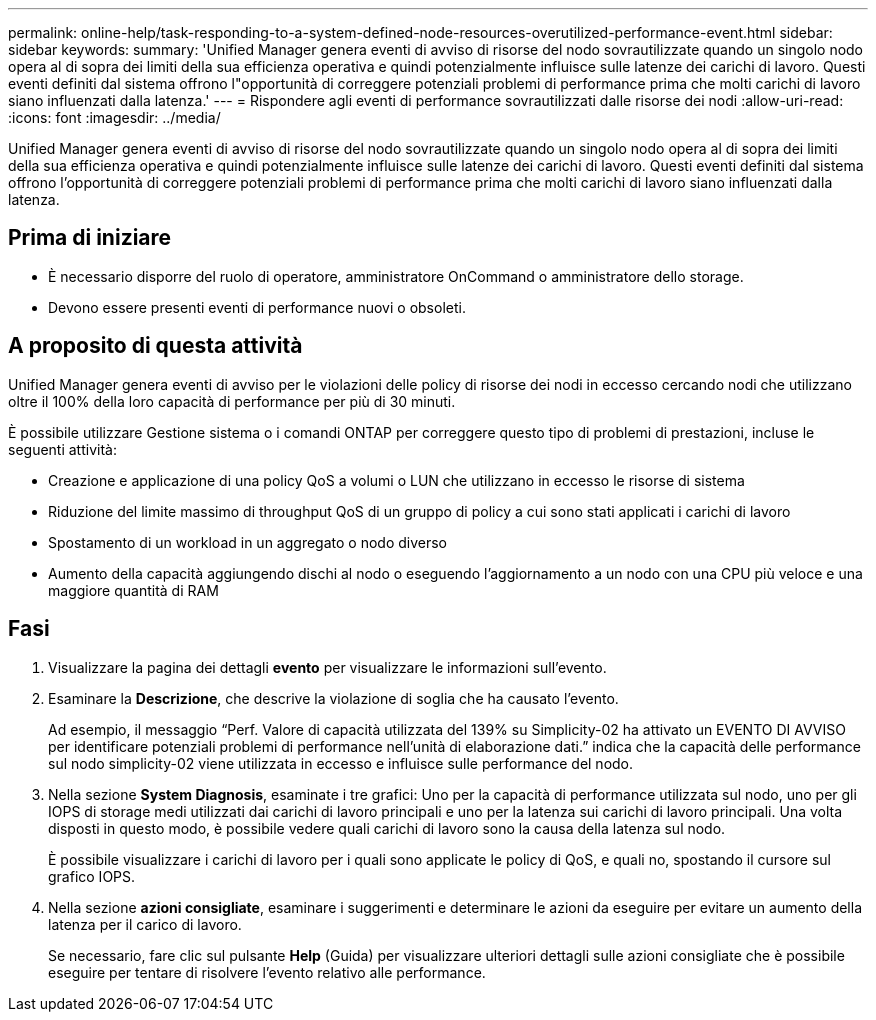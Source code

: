 ---
permalink: online-help/task-responding-to-a-system-defined-node-resources-overutilized-performance-event.html 
sidebar: sidebar 
keywords:  
summary: 'Unified Manager genera eventi di avviso di risorse del nodo sovrautilizzate quando un singolo nodo opera al di sopra dei limiti della sua efficienza operativa e quindi potenzialmente influisce sulle latenze dei carichi di lavoro. Questi eventi definiti dal sistema offrono l"opportunità di correggere potenziali problemi di performance prima che molti carichi di lavoro siano influenzati dalla latenza.' 
---
= Rispondere agli eventi di performance sovrautilizzati dalle risorse dei nodi
:allow-uri-read: 
:icons: font
:imagesdir: ../media/


[role="lead"]
Unified Manager genera eventi di avviso di risorse del nodo sovrautilizzate quando un singolo nodo opera al di sopra dei limiti della sua efficienza operativa e quindi potenzialmente influisce sulle latenze dei carichi di lavoro. Questi eventi definiti dal sistema offrono l'opportunità di correggere potenziali problemi di performance prima che molti carichi di lavoro siano influenzati dalla latenza.



== Prima di iniziare

* È necessario disporre del ruolo di operatore, amministratore OnCommand o amministratore dello storage.
* Devono essere presenti eventi di performance nuovi o obsoleti.




== A proposito di questa attività

Unified Manager genera eventi di avviso per le violazioni delle policy di risorse dei nodi in eccesso cercando nodi che utilizzano oltre il 100% della loro capacità di performance per più di 30 minuti.

È possibile utilizzare Gestione sistema o i comandi ONTAP per correggere questo tipo di problemi di prestazioni, incluse le seguenti attività:

* Creazione e applicazione di una policy QoS a volumi o LUN che utilizzano in eccesso le risorse di sistema
* Riduzione del limite massimo di throughput QoS di un gruppo di policy a cui sono stati applicati i carichi di lavoro
* Spostamento di un workload in un aggregato o nodo diverso
* Aumento della capacità aggiungendo dischi al nodo o eseguendo l'aggiornamento a un nodo con una CPU più veloce e una maggiore quantità di RAM




== Fasi

. Visualizzare la pagina dei dettagli *evento* per visualizzare le informazioni sull'evento.
. Esaminare la *Descrizione*, che descrive la violazione di soglia che ha causato l'evento.
+
Ad esempio, il messaggio "`Perf. Valore di capacità utilizzata del 139% su Simplicity-02 ha attivato un EVENTO DI AVVISO per identificare potenziali problemi di performance nell'unità di elaborazione dati.`" indica che la capacità delle performance sul nodo simplicity-02 viene utilizzata in eccesso e influisce sulle performance del nodo.

. Nella sezione *System Diagnosis*, esaminate i tre grafici: Uno per la capacità di performance utilizzata sul nodo, uno per gli IOPS di storage medi utilizzati dai carichi di lavoro principali e uno per la latenza sui carichi di lavoro principali. Una volta disposti in questo modo, è possibile vedere quali carichi di lavoro sono la causa della latenza sul nodo.
+
È possibile visualizzare i carichi di lavoro per i quali sono applicate le policy di QoS, e quali no, spostando il cursore sul grafico IOPS.

. Nella sezione *azioni consigliate*, esaminare i suggerimenti e determinare le azioni da eseguire per evitare un aumento della latenza per il carico di lavoro.
+
Se necessario, fare clic sul pulsante *Help* (Guida) per visualizzare ulteriori dettagli sulle azioni consigliate che è possibile eseguire per tentare di risolvere l'evento relativo alle performance.


